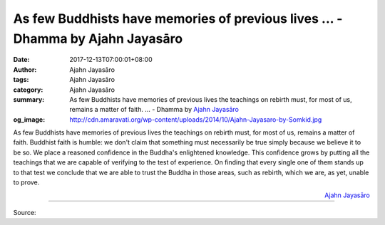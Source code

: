 As few Buddhists have memories of previous lives ... - Dhamma by Ajahn Jayasāro
###############################################################################

:date: 2017-12-13T07:00:01+08:00
:author: Ajahn Jayasāro
:tags: Ajahn Jayasāro
:category: Ajahn Jayasāro
:summary: As few Buddhists have memories of previous lives the teachings on rebirth must, for most of us, remains a matter of faith. ...
          - Dhamma by `Ajahn Jayasāro`_
:og_image: http://cdn.amaravati.org/wp-content/uploads/2014/10/Ajahn-Jayasaro-by-Somkid.jpg


As few Buddhists have memories of previous lives the teachings on rebirth must,
for most of us, remains a matter of faith. Buddhist faith is humble: we don't
claim that something must necessarily be true simply because we believe it to be
so. We place a reasoned confidence in the Buddha's enlightened knowledge. This
confidence grows by putting all the teachings that we are capable of verifying
to the test of experience. On finding that every single one of them stands up to
that test we conclude that we are able to trust the Buddha in those areas, such
as rebirth, which we are, as yet, unable to prove.

.. container:: align-right

  `Ajahn Jayasāro`_

.. image:: https://scontent.fkhh1-1.fna.fbcdn.net/v/t31.0-8/25073345_1396230823818933_2497497768186738454_o.jpg?oh=35afc03a21e796d9d2b28a4747dc608c&oe=5AC3AB4A
   :align: center
   :alt: As few Buddhists have memories of previous lives

----

Source:

.. raw:: html

  <iframe src="https://www.facebook.com/plugins/post.php?href=https%3A%2F%2Fwww.facebook.com%2Fjayasaro.panyaprateep.org%2Fphotos%2Fa.318290164946343.68815.318196051622421%2F1396230823818933%2F%3Ftype%3D3" width="auto" height="305" style="border:none;overflow:hidden" scrolling="no" frameborder="0" allowTransparency="true"></iframe>

.. _Ajahn Jayasāro: http://www.amaravati.org/biographies/ajahn-jayasaro/
